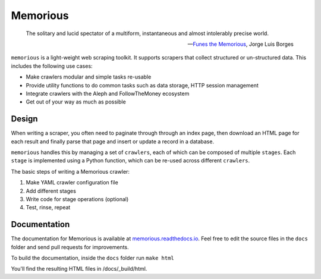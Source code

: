 =========
Memorious
=========

    The solitary and lucid spectator of a multiform, instantaneous and almost intolerably precise world.

    -- `Funes the Memorious <http://users.clas.ufl.edu/burt/spaceshotsairheads/borges-funes.pdf>`_,
    Jorge Luis Borges

.. image:: https://github.com/alephdata/memorious/workflows/memorious/badge.svg

``memorious`` is a light-weight web scraping toolkit. It supports scrapers that
collect structured or un-structured data. This includes the following use cases:

* Make crawlers modular and simple tasks re-usable
* Provide utility functions to do common tasks such as data storage, HTTP session management
* Integrate crawlers with the Aleph and FollowTheMoney ecosystem
* Get out of your way as much as possible

Design
------

When writing a scraper, you often need to paginate through through an index
page, then download an HTML page for each result and finally parse that page
and insert or update a record in a database.

``memorious`` handles this by managing a set of ``crawlers``, each of which 
can be composed of multiple ``stages``. Each ``stage`` is implemented using a
Python function, which can be re-used across different ``crawlers``.

The basic steps of writing a Memorious crawler:

1. Make YAML crawler configuration file
2. Add different stages
3. Write code for stage operations (optional)
4. Test, rinse, repeat

Documentation
-------------

The documentation for Memorious is available at
`memorious.readthedocs.io <https://memorious.readthedocs.io/>`_.
Feel free to edit the source files in the ``docs`` folder and send pull requests for improvements.

To build the documentation, inside the ``docs`` folder run ``make html``

You'll find the resulting HTML files in /docs/_build/html.
